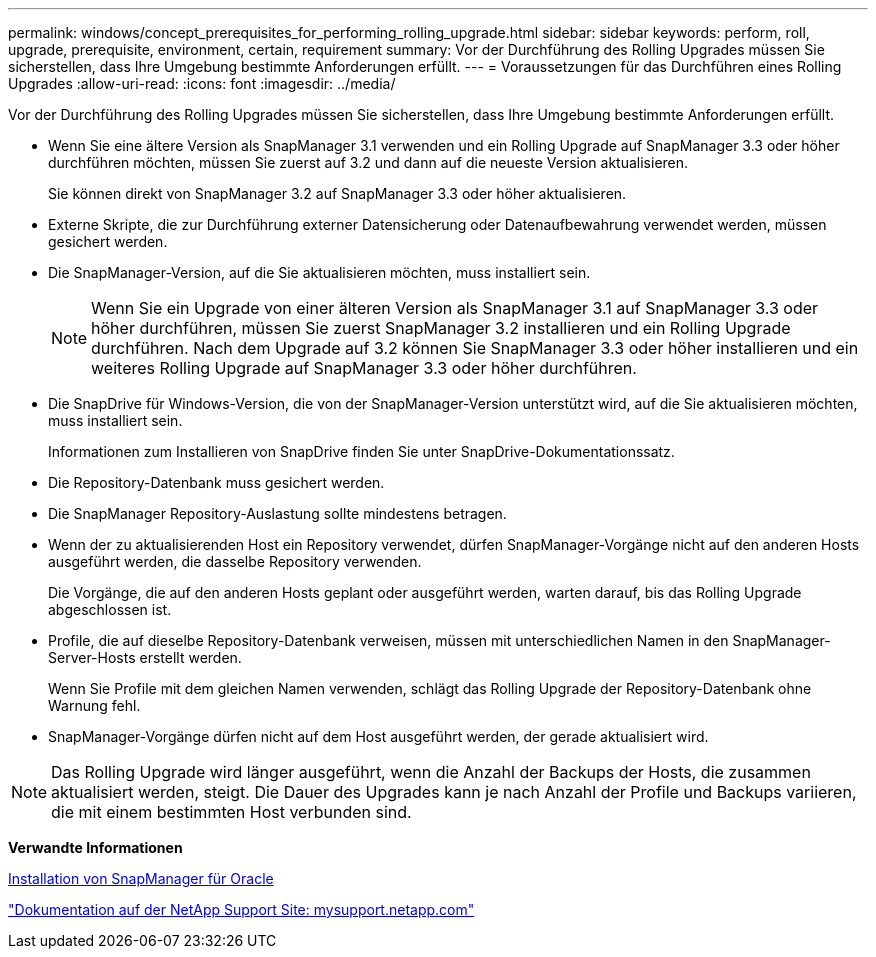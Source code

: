 ---
permalink: windows/concept_prerequisites_for_performing_rolling_upgrade.html 
sidebar: sidebar 
keywords: perform, roll, upgrade, prerequisite, environment, certain, requirement 
summary: Vor der Durchführung des Rolling Upgrades müssen Sie sicherstellen, dass Ihre Umgebung bestimmte Anforderungen erfüllt. 
---
= Voraussetzungen für das Durchführen eines Rolling Upgrades
:allow-uri-read: 
:icons: font
:imagesdir: ../media/


[role="lead"]
Vor der Durchführung des Rolling Upgrades müssen Sie sicherstellen, dass Ihre Umgebung bestimmte Anforderungen erfüllt.

* Wenn Sie eine ältere Version als SnapManager 3.1 verwenden und ein Rolling Upgrade auf SnapManager 3.3 oder höher durchführen möchten, müssen Sie zuerst auf 3.2 und dann auf die neueste Version aktualisieren.
+
Sie können direkt von SnapManager 3.2 auf SnapManager 3.3 oder höher aktualisieren.

* Externe Skripte, die zur Durchführung externer Datensicherung oder Datenaufbewahrung verwendet werden, müssen gesichert werden.
* Die SnapManager-Version, auf die Sie aktualisieren möchten, muss installiert sein.
+

NOTE: Wenn Sie ein Upgrade von einer älteren Version als SnapManager 3.1 auf SnapManager 3.3 oder höher durchführen, müssen Sie zuerst SnapManager 3.2 installieren und ein Rolling Upgrade durchführen. Nach dem Upgrade auf 3.2 können Sie SnapManager 3.3 oder höher installieren und ein weiteres Rolling Upgrade auf SnapManager 3.3 oder höher durchführen.

* Die SnapDrive für Windows-Version, die von der SnapManager-Version unterstützt wird, auf die Sie aktualisieren möchten, muss installiert sein.
+
Informationen zum Installieren von SnapDrive finden Sie unter SnapDrive-Dokumentationssatz.

* Die Repository-Datenbank muss gesichert werden.
* Die SnapManager Repository-Auslastung sollte mindestens betragen.
* Wenn der zu aktualisierenden Host ein Repository verwendet, dürfen SnapManager-Vorgänge nicht auf den anderen Hosts ausgeführt werden, die dasselbe Repository verwenden.
+
Die Vorgänge, die auf den anderen Hosts geplant oder ausgeführt werden, warten darauf, bis das Rolling Upgrade abgeschlossen ist.

* Profile, die auf dieselbe Repository-Datenbank verweisen, müssen mit unterschiedlichen Namen in den SnapManager-Server-Hosts erstellt werden.
+
Wenn Sie Profile mit dem gleichen Namen verwenden, schlägt das Rolling Upgrade der Repository-Datenbank ohne Warnung fehl.

* SnapManager-Vorgänge dürfen nicht auf dem Host ausgeführt werden, der gerade aktualisiert wird.



NOTE: Das Rolling Upgrade wird länger ausgeführt, wenn die Anzahl der Backups der Hosts, die zusammen aktualisiert werden, steigt. Die Dauer des Upgrades kann je nach Anzahl der Profile und Backups variieren, die mit einem bestimmten Host verbunden sind.

*Verwandte Informationen*

xref:task_installing_snapmanager_for_oracle.adoc[Installation von SnapManager für Oracle]

http://mysupport.netapp.com/["Dokumentation auf der NetApp Support Site: mysupport.netapp.com"]
